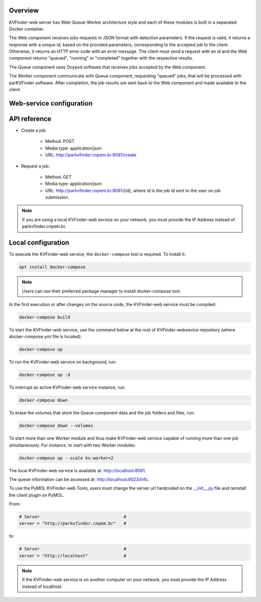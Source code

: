 Overview
========

KVFinder-web server has Web-Queue-Worker architecture style and each of these modules is built in a separated Docker container. 

The Web component receives jobs requests in JSON format with detection parameters. If the request is valid, it returns a response with a unique id, based on the provided parameters, corresponding to the accepted job to the client. Otherwise, it returns an HTTP error code with an error message. The client must send a request with an id and the Web component returns "queued", "running" or "completed" together with the respective results. 

The Queue component uses Ocypod software that receives jobs accepted by the Web component. 

The Worker component communicate with Queue component, requesting "queued" jobs, that will be processed with parKVFinder software. After completion, the job results are sent back to the Web component and made available to the client.

Web-service configuration
=========================

.. todo::
    
    Describe configuration:
    - Job timeout: 30 minutes
    - Job expiration: 1 day
    - Maximum payload  (JSON input): 1 Mb

    Limitations:
    - Cavity representation always filtered
    - Custom box cannot be much bigger than the 3D grid
    - Grid spacing must be 0.6 A
    - Probe Out <= 50A
    - Probe In <= 5A
    - Removal distance <= 10A

    Describe JSONs:
    - Inputs
    - Outputs

API reference
=============

- Create a job: 
    
    - Method: POST
    - Media type: application/json
    - URL: http://parkvfinder.cnpem.br:8081/create

- Request a job:

    - Method: GET
    - Media type: application/json
    - URL: http://parkvfinder.cnpem.br:8081/{id}, where id is the job id sent to the user on job submission.

.. note::

    If you are using a local KVFinder-web service on your network, you must provide the IP Address instead of parkvfinder.cnpem.br.

Local configuration
===================

To execute the KVFinder-web service, the ``docker-compose`` tool is required. To install it:

.. code-block:: bash

    apt install docker-compose

.. note::

    Users can use their preferred package manager to install docker-compose tool.

In the first execution or after changes on the source code, the KVFinder-web service must be compiled:

.. code-block:: bash

    docker-compose build

To start the KVFinder-web service, use the command below at the root of KVFinder-websevice repository (where docker-compose.yml file is located).

.. code-block:: bash

    docker-compose up

To run the KVFinder-web service on background, run:

.. code-block:: bash

    docker-compose up -d

To interrupt an active KVFinder-web service instance, run:

.. code-block:: bash

    docker-compose down

To erase the volumes that store the Queue component data and the job folders and files, run:

.. code-block:: bash

    docker-compose down --volumes

To start more than one Worker module and thus make KVFinder-web service capable of running more than one job simultaneously. For instance, to start with two Worker modules:

.. code-block:: bash

    docker-compose up --scale kv-worker=2

The local KVFinder-web service is available at: http://localhost:8081.

The queue information can be accessed at: http://localhost:8023/info.

To use the PyMOL KVFinder-web Tools, users must change the server url hardcoded on the `__init__.py <https://github.com/LBC-LNBio/PyMOL-KVFinder-web-Tools/blob/main/PyMOL-KVFinder-web-tools/__init__.py>`_ file and reinstall the client plugin on PyMOL.

From:

.. code-block:: bash

    # Server                                 #
    server = "http://parkvfinder.cnpem.br"   #

to:

.. code-block:: bash

    # Server                                 #
    server = "http://localhost"              #

.. note:: 

    If the KVFinder-web service is on another computer on your network, you must provide the IP Address instead of localhost.
